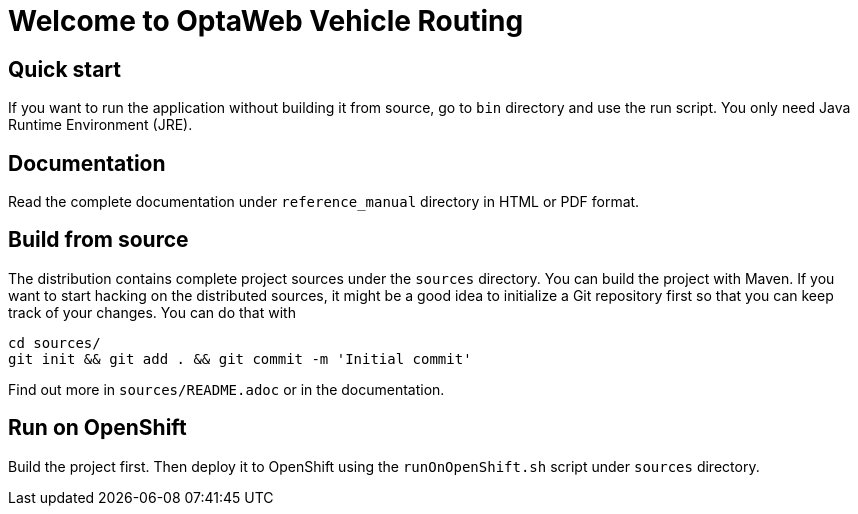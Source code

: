 = Welcome to OptaWeb Vehicle Routing

== Quick start

If you want to run the application without building it from source, go to `bin` directory and use the run script.
You only need Java Runtime Environment (JRE).

== Documentation

Read the complete documentation under `reference_manual` directory in HTML or PDF format.

== Build from source

The distribution contains complete project sources under the `sources` directory.
You can build the project with Maven.
If you want to start hacking on the distributed sources,
it might be a good idea to initialize a Git repository first so that you can keep track of your changes.
You can do that with

----
cd sources/
git init && git add . && git commit -m 'Initial commit'
----

Find out more in `sources/README.adoc` or in the documentation.

== Run on OpenShift

Build the project first.
Then deploy it to OpenShift using the `runOnOpenShift.sh` script under `sources` directory.
